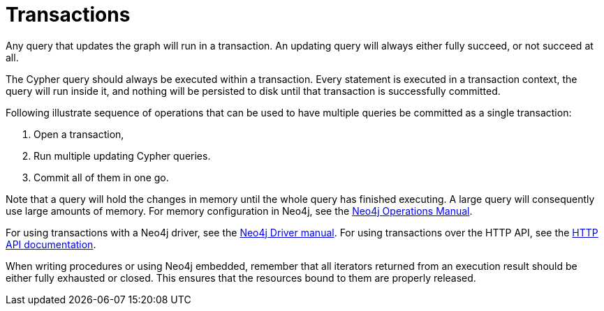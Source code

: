 [[query-transactions]]
= Transactions

Any query that updates the graph will run in a transaction.
An updating query will always either fully succeed, or not succeed at all.

The Cypher query should always be executed within a transaction.
Every statement is executed in a transaction context, the query will run inside it, and nothing will be persisted to disk until that transaction is successfully committed.

Following illustrate sequence of operations that can be used to have multiple queries be committed as a single transaction:

. Open a transaction,
. Run multiple updating Cypher queries.
. Commit all of them in one go.

Note that a query will hold the changes in memory until the whole query has finished executing.
A large query will consequently use large amounts of memory.
For memory configuration in Neo4j, see the <<operations-manual#memory-configuration, Neo4j Operations Manual>>.

For using transactions with a Neo4j driver, see the <<driver-manual#driver-sessions-transactions, Neo4j Driver manual>>.
For using transactions over the HTTP API, see the <<http-api#http-api, HTTP API documentation>>.

When writing procedures or using Neo4j embedded, remember that all iterators returned from an execution result should be either fully exhausted or closed.
This ensures that the resources bound to them are properly released.

